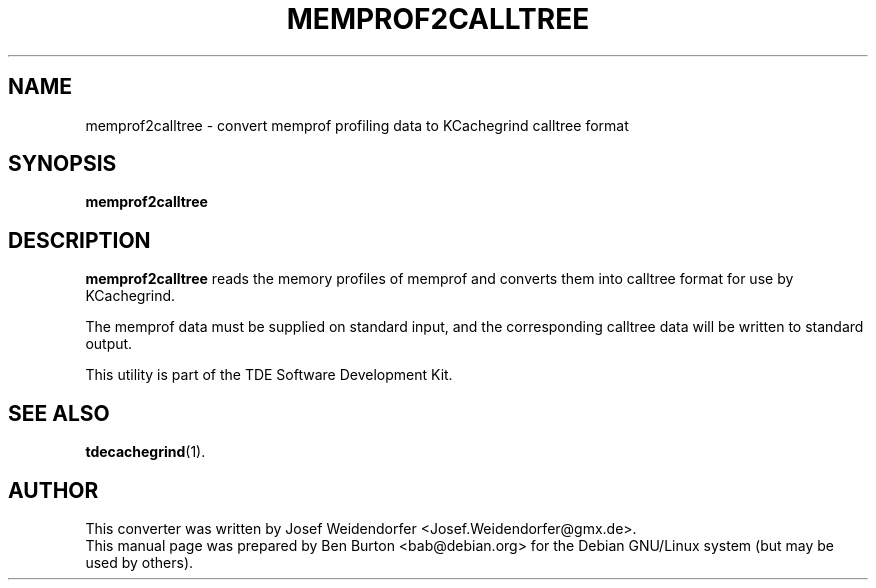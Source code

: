 .\"                                      Hey, EMACS: -*- nroff -*-
.\" First parameter, NAME, should be all caps
.\" Second parameter, SECTION, should be 1-8, maybe w/ subsection
.\" other parameters are allowed: see man(7), man(1)
.TH MEMPROF2CALLTREE 1 "October 15, 2004"
.\" Please adjust this date whenever revising the manpage.
.\"
.\" Some roff macros, for reference:
.\" .nh        disable hyphenation
.\" .hy        enable hyphenation
.\" .ad l      left justify
.\" .ad b      justify to both left and right margins
.\" .nf        disable filling
.\" .fi        enable filling
.\" .br        insert line break
.\" .sp <n>    insert n+1 empty lines
.\" for manpage-specific macros, see man(7)
.SH NAME
memprof2calltree \- convert memprof profiling data to KCachegrind calltree format
.SH SYNOPSIS
.B memprof2calltree
.SH DESCRIPTION
\fBmemprof2calltree\fP reads the memory profiles of memprof and
converts them into calltree format for use by KCachegrind.
.PP
The memprof data must be supplied on standard input, and the
corresponding calltree data will be written to standard output.
.PP
This utility is part of the TDE Software Development Kit.
.SH SEE ALSO
.BR tdecachegrind (1).
.SH AUTHOR
This converter was written by Josef Weidendorfer <Josef.Weidendorfer@gmx.de>.
.br
This manual page was prepared by Ben Burton <bab@debian.org>
for the Debian GNU/Linux system (but may be used by others).
